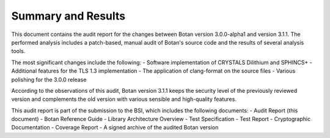 Summary and Results
===================

This document contains the audit report for the changes between Botan version 3.0.0-alpha1 and version
3.1.1. The performed analysis includes a patch-based, manual audit of Botan's source code and
the results of several analysis tools.

The most significant changes include the following:
- Software implementation of CRYSTALS Dilithium and SPHINCS+
- Additional features for the TLS 1.3 implementation
- The application of clang-format on the source files
- Various polishing for the 3.0.0 release

According to the observations of this audit, Botan version 3.1.1 keeps the security level of
the previously reviewed version and complements the old version with various sensible and
high-quality features.

This audit report is part of the submission to the BSI, which includes the following documents:
- Audit Report (this document)
- Botan Reference Guide
- Library Architecture Overview
- Test Specification
- Test Report
- Cryptographic Documentation
- Coverage Report
- A signed archive of the audited Botan version
